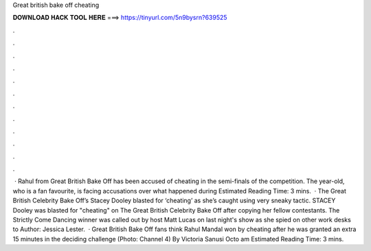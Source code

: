 Great british bake off cheating

𝐃𝐎𝐖𝐍𝐋𝐎𝐀𝐃 𝐇𝐀𝐂𝐊 𝐓𝐎𝐎𝐋 𝐇𝐄𝐑𝐄 ===> https://tinyurl.com/5n9bysrn?639525

.

.

.

.

.

.

.

.

.

.

.

.

 · Rahul from Great British Bake Off has been accused of cheating in the semi-finals of the competition. The year-old, who is a fan favourite, is facing accusations over what happened during Estimated Reading Time: 3 mins.  · The Great British Celebrity Bake Off’s Stacey Dooley blasted for ‘cheating’ as she’s caught using very sneaky tactic. STACEY Dooley was blasted for "cheating" on The Great British Celebrity Bake Off after copying her fellow contestants. The Strictly Come Dancing winner was called out by host Matt Lucas on last night's show as she spied on other work desks to Author: Jessica Lester.  · Great British Bake Off fans think Rahul Mandal won by cheating after he was granted an extra 15 minutes in the deciding challenge (Photo: Channel 4) By Victoria Sanusi Octo am Estimated Reading Time: 3 mins.